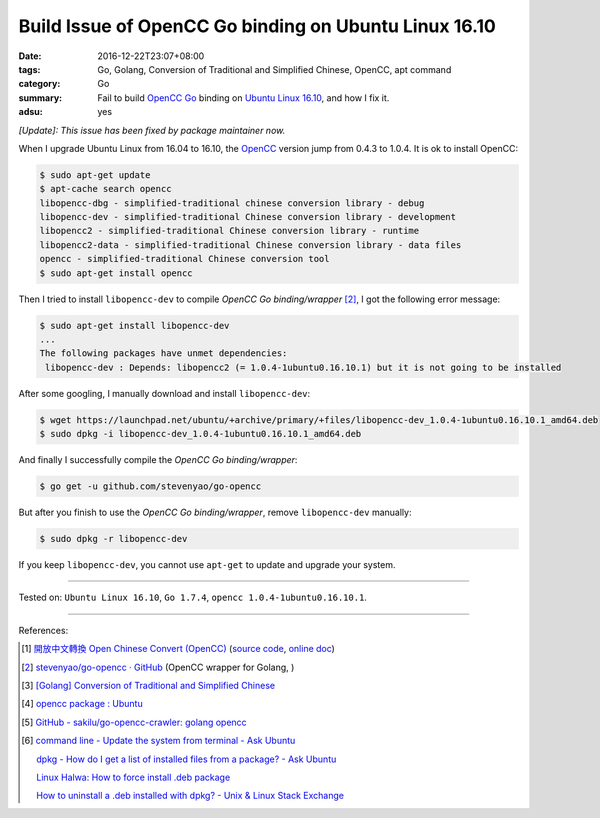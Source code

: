 Build Issue of OpenCC Go binding on Ubuntu Linux 16.10
######################################################

:date: 2016-12-22T23:07+08:00
:tags: Go, Golang, Conversion of Traditional and Simplified Chinese, OpenCC,
       apt command
:category: Go
:summary: Fail to build OpenCC_ Go_ binding on `Ubuntu Linux 16.10`_, and how I
          fix it.
:adsu: yes


*[Update]: This issue has been fixed by package maintainer now.*

When I upgrade Ubuntu Linux from 16.04 to 16.10, the OpenCC_ version jump from
0.4.3 to 1.0.4. It is ok to install OpenCC:

.. code-block:: bash

  $ sudo apt-get update
  $ apt-cache search opencc
  libopencc-dbg - simplified-traditional chinese conversion library - debug
  libopencc-dev - simplified-traditional Chinese conversion library - development
  libopencc2 - simplified-traditional Chinese conversion library - runtime
  libopencc2-data - simplified-traditional Chinese conversion library - data files
  opencc - simplified-traditional Chinese conversion tool
  $ sudo apt-get install opencc

Then I tried to install ``libopencc-dev`` to compile *OpenCC Go binding/wrapper*
[2]_, I got the following error message:

.. code-block:: bash

  $ sudo apt-get install libopencc-dev
  ...
  The following packages have unmet dependencies:
   libopencc-dev : Depends: libopencc2 (= 1.0.4-1ubuntu0.16.10.1) but it is not going to be installed

.. adsu:: 2

After some googling, I manually download and install ``libopencc-dev``:

.. code-block:: bash

  $ wget https://launchpad.net/ubuntu/+archive/primary/+files/libopencc-dev_1.0.4-1ubuntu0.16.10.1_amd64.deb
  $ sudo dpkg -i libopencc-dev_1.0.4-1ubuntu0.16.10.1_amd64.deb

And finally I successfully compile the *OpenCC Go binding/wrapper*:

.. code-block:: bash

  $ go get -u github.com/stevenyao/go-opencc

But after you finish to use the *OpenCC Go binding/wrapper*, remove
``libopencc-dev`` manually:

.. code-block:: bash

  $ sudo dpkg -r libopencc-dev

If you keep ``libopencc-dev``, you cannot use ``apt-get`` to update and upgrade
your system.

.. adsu:: 3

----

Tested on: ``Ubuntu Linux 16.10``, ``Go 1.7.4``, ``opencc 1.0.4-1ubuntu0.16.10.1``.

----

References:

.. [1] `開放中文轉換 Open Chinese Convert (OpenCC) <http://opencc.byvoid.com/>`_
       (`source code <https://github.com/BYVoid/OpenCC>`__,
       `online doc <http://byvoid.github.io/OpenCC/>`__)

.. [2] `stevenyao/go-opencc · GitHub <https://github.com/stevenyao/go-opencc>`_
       (OpenCC wrapper for Golang, |godoc1|)

.. [3] `[Golang] Conversion of Traditional and Simplified Chinese <{filename}../../01/03/go-conversion-of-traditional-and-simplified-chinese%en.rst>`_

.. [4] `opencc package : Ubuntu <https://launchpad.net/ubuntu/+source/opencc>`_

.. [5] `GitHub - sakilu/go-opencc-crawler: golang opencc <https://github.com/sakilu/go-opencc-crawler>`_

.. [6] `command line - Update the system from terminal - Ask Ubuntu <http://askubuntu.com/questions/462449/update-the-system-from-terminal>`_

       `dpkg - How do I get a list of installed files from a package? - Ask Ubuntu <http://askubuntu.com/questions/32507/how-do-i-get-a-list-of-installed-files-from-a-package>`_

       `Linux Halwa: How to force install .deb package <http://linuxhalwa.blogspot.com/2013/12/how-to-force-install-deb-package.html>`_

       `How to uninstall a .deb installed with dpkg? - Unix & Linux Stack Exchange <http://unix.stackexchange.com/questions/195794/how-to-uninstall-a-deb-installed-with-dpkg>`_


.. _Go: https://golang.org/
.. _Golang: https://golang.org/
.. _OpenCC: http://opencc.byvoid.com/
.. _OpenCC repository on GitHub: https://github.com/BYVoid/OpenCC
.. _Ubuntu Linux 16.10: http://releases.ubuntu.com/16.10/

.. |godoc1| image:: https://godoc.org/github.com/stevenyao/go-opencc?status.png
   :target: https://godoc.org/github.com/stevenyao/go-opencc
